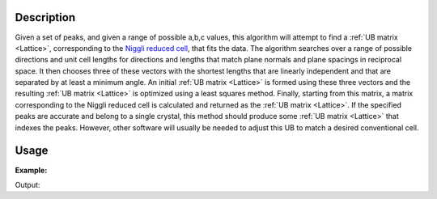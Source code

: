 .. algorithm::

.. summary::

.. relatedalgorithms::

.. properties::

Description
-----------

Given a set of peaks, and given a range of possible a,b,c values, this
algorithm will attempt to find a :ref:`UB matrix <Lattice>`, corresponding
to the `Niggli reduced cell <http://nvlpubs.nist.gov/nistpubs/sp958-lide/188-190.pdf>`__,
that fits the data. The algorithm searches over a range of possible
directions and unit cell lengths for directions and lengths that match
plane normals and plane spacings in reciprocal space. It then chooses
three of these vectors with the shortest lengths that are linearly
independent and that are separated by at least a minimum angle. An
initial :ref:`UB matrix <Lattice>` is formed using these three vectors
and the resulting :ref:`UB matrix <Lattice>` is optimized using a least
squares method. Finally, starting from this matrix, a matrix corresponding
to the Niggli reduced cell is calculated and returned as the
:ref:`UB matrix <Lattice>`. If the specified peaks are accurate and belong
to a single crystal, this method should produce some :ref:`UB matrix <Lattice>`
that indexes the peaks. However, other software will usually be needed to
adjust this UB to match a desired conventional cell.

Usage
-----

**Example:**

.. testcode:: ExFindUBUsingMinMaxD

    ws=LoadIsawPeaks("TOPAZ_3007.peaks")
    print("After LoadIsawPeaks does the workspace have an orientedLattice: %s" % ws.sample().hasOrientedLattice())

    FindUBUsingMinMaxD(ws,MinD=8.0,MaxD=13.0)
    print("After FindUBUsingMinMaxD does the workspace have an orientedLattice: %s" % ws.sample().hasOrientedLattice())

    print(ws.sample().getOrientedLattice().getUB())


Output:

.. testoutput:: ExFindUBUsingMinMaxD

    After LoadIsawPeaks does the workspace have an orientedLattice: False
    After FindUBUsingMinMaxD does the workspace have an orientedLattice: True
    [[ 0.01223576  0.00480107  0.08604016]
     [-0.11654506  0.00178069 -0.00458823]
     [-0.02737294 -0.08973552 -0.02525994]]


.. categories::

.. sourcelink::
